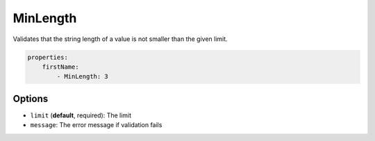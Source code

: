 MinLength
=========

Validates that the string length of a value is not smaller than the given limit.

.. code-block:: yaml

    properties:
        firstName:
            - MinLength: 3

Options
-------

* ``limit`` (**default**, required): The limit
* ``message``: The error message if validation fails